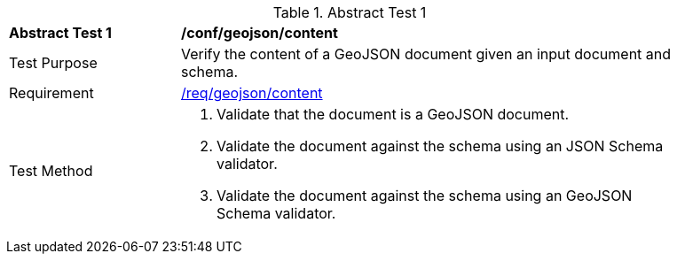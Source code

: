 [[ats_geojson_content]]
{counter2:ats-id}
[width="90%",cols="2,6a"]
.Abstract Test {ats-id}
|===
^|*Abstract Test {ats-id}* |*/conf/geojson/content*
^|Test Purpose |Verify the content of a GeoJSON document given an input document and schema.
^|Requirement |<<_req_geojson_content,/req/geojson/content>>
^|Test Method |. Validate that the document is a GeoJSON document.
. Validate the document against the schema using an JSON Schema validator.
. Validate the document against the schema using an GeoJSON Schema validator.
|===
